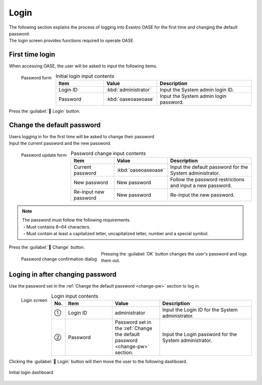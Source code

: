 ========
Login
========

| The following section explains the process of logging into Exastro OASE for the first time and changing the default password.
| The login screen provides functions required to operate OASE.

First time login
============

| When accessing OASE, the user will be asked to input the following items.

.. figure:: /images/ja/quickstart/login_form.png
   :scale: 30%
   :align: left
   :alt: "Password form"

   Password form

.. csv-table:: Initial login input contents
   :header: Item, Value, Description
   :widths: 15, 15, 30

   Login ID, :kbd:`administrator`, Input the System admin login ID.
   Password, :kbd:`oaseoaseoase`, Input the System admin login password.

.. raw:: html

   <div style="clear:both;"></div>

| Press the  :guilabel:` Login` button.


.. _change-pw:

Change the default password
==================

| Users logging in for the first time will be asked to change their password
| Input the current password and the new password.

.. figure:: /images/ja/quickstart/init_password01.png
   :scale: 30%
   :align: left
   :alt: "Password change form"

   Password update form

.. csv-table:: Password change input contents
   :header: Item, Value, Description
   :widths: 15, 15, 30

   Current password, :kbd:`oaseoaseoase`, Input the default password for the System administrator.
   New password, New password, Follow the password restrictions and input a new password.
   Re-input new password, New password, Re-input the new password.


.. note:: | The password must follow the following requirements.
          | ・Must contains 8~64 characters.
          | ・Must contain at least a capitalized letter, uncapitalized letter, number and a special symbol.

.. raw:: html

   <div style="clear:both;"></div>

| Press the :guilabel:` Change` button.

.. figure:: /images/ja/quickstart/init_password02.png
   :scale: 30%
   :align: left
   :alt: "Password change confirmation dialog"

   Password change confirmation dialog

.. raw:: html

   <div style="clear:both;"></div>

| Pressing the :guilabel:`OK` button changes the user's password and logs them out.


Loging in after changing password
============================

Use the password set in the :ref:`Change the default password <change-pw>` section to log in.

.. figure:: /images/ja/login/main02.png
   :scale: 30%
   :align: left
   :alt: "Login screen"

   Login screen

.. csv-table:: Login input contents
   :header: No., Item, Value, Description
   :widths: 2, 15, 15, 30

   ①, Login ID, administrator, Input the Login ID for the System administrator.
   ②, Password, Password set in the :ref:`Change the default password <change-pw>` section., Input the Login password for the System administrator.

.. raw:: html

   <div style="clear:both;"></div>

| Clicking the :guilabel:` Login` button will then move the user to the following dashboard.

.. figure:: /images/ja/dashboard/dashboard_no_data.png
   :width: 80%
   :align: center

   Initial login dashboard

.. raw:: html

   <div style="clear:both;"></div>
